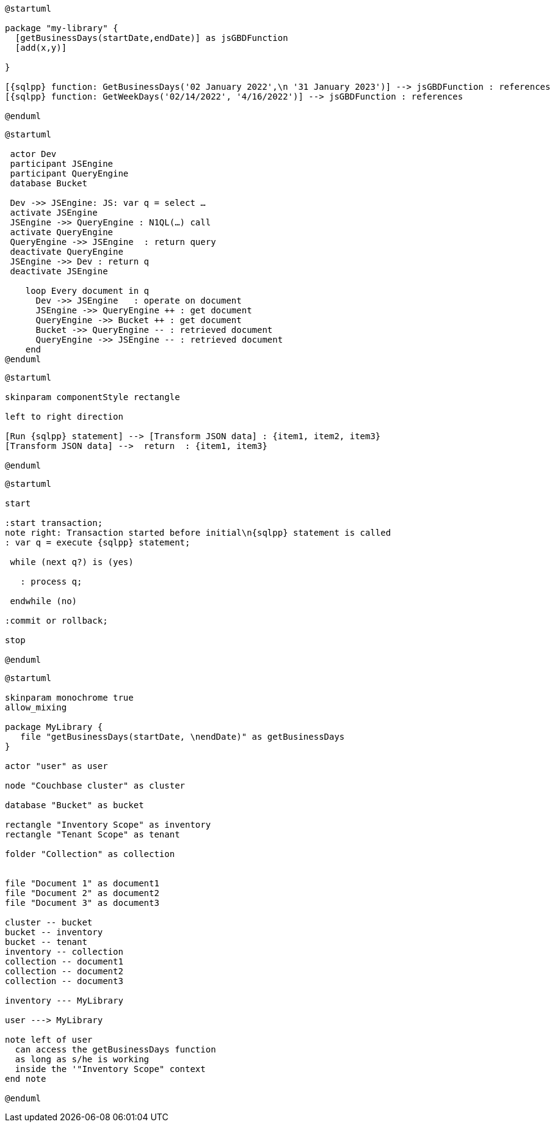 // tag::multiple-references[]
[plantuml, subs="attributes"]
....
@startuml

package "my-library" {
  [getBusinessDays(startDate,endDate)] as jsGBDFunction
  [add(x,y)]
  
}

[{sqlpp} function: GetBusinessDays('02 January 2022',\n '31 January 2023')] --> jsGBDFunction : references
[{sqlpp} function: GetWeekDays('02/14/2022', '4/16/2022')] --> jsGBDFunction : references

@enduml
....
// end::multiple-references[]


// tag::inline-call-sequence[]
[plantuml, subs="attributes"]
....
@startuml
 
 actor Dev
 participant JSEngine
 participant QueryEngine
 database Bucket
 
 Dev ->> JSEngine: JS: var q = select …
 activate JSEngine
 JSEngine ->> QueryEngine : N1QL(…) call
 activate QueryEngine
 QueryEngine ->> JSEngine  : return query
 deactivate QueryEngine
 JSEngine ->> Dev : return q
 deactivate JSEngine

    loop Every document in q
      Dev ->> JSEngine   : operate on document
      JSEngine ->> QueryEngine ++ : get document
      QueryEngine ->> Bucket ++ : get document
      Bucket ->> QueryEngine -- : retrieved document
      QueryEngine ->> JSEngine -- : retrieved document
    end
@enduml
....
// end::inline-call-sequence[]

// tag::data-transformation[]
[plantuml, subs="attributes"]
....
@startuml

skinparam componentStyle rectangle

left to right direction

[Run {sqlpp} statement] --> [Transform JSON data] : {item1, item2, item3}
[Transform JSON data] -->  return  : {item1, item3}

@enduml
....
// end::data-transformation[]

// tag::transactions-and-iterators[]
[plantuml, subs="attributes"]
....
@startuml

start

:start transaction;
note right: Transaction started before initial\n{sqlpp} statement is called
: var q = execute {sqlpp} statement;
 
 while (next q?) is (yes)
 
   : process q;
   
 endwhile (no)
 
:commit or rollback;

stop

@enduml
....
// end::transactions-and-iterators[]

// tag::udf-scopes-diagram[]
[plantuml]
----
@startuml

skinparam monochrome true
allow_mixing

package MyLibrary {
   file "getBusinessDays(startDate, \nendDate)" as getBusinessDays
}
 
actor "user" as user

node "Couchbase cluster" as cluster

database "Bucket" as bucket

rectangle "Inventory Scope" as inventory
rectangle "Tenant Scope" as tenant

folder "Collection" as collection


file "Document 1" as document1
file "Document 2" as document2
file "Document 3" as document3

cluster -- bucket
bucket -- inventory
bucket -- tenant
inventory -- collection
collection -- document1
collection -- document2
collection -- document3

inventory --- MyLibrary

user ---> MyLibrary

note left of user
  can access the getBusinessDays function
  as long as s/he is working 
  inside the '"Inventory Scope" context
end note

@enduml
----
// end::udf-scopes-diagram[]

